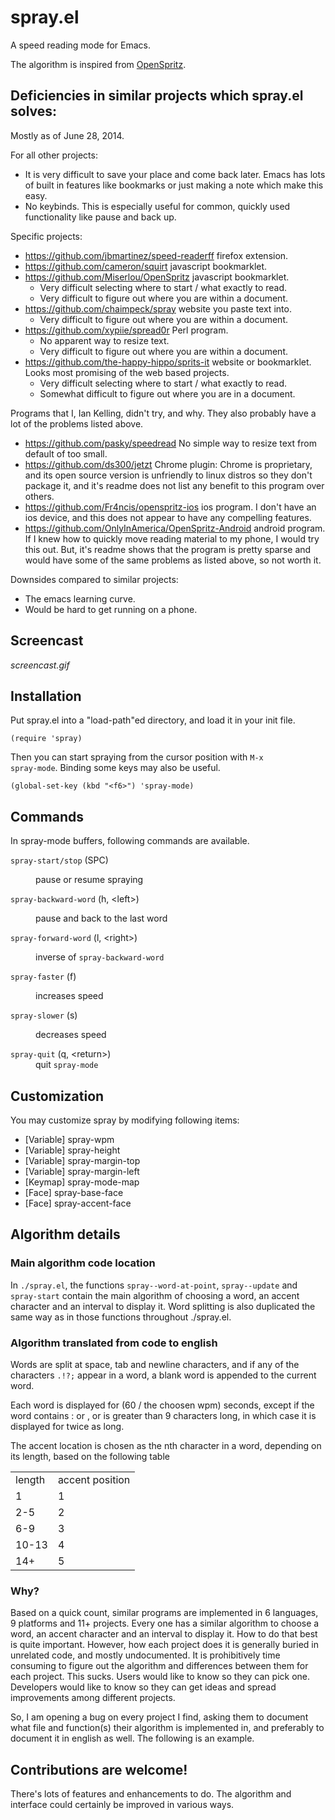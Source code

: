 * spray.el

A speed reading mode for Emacs.

The algorithm is inspired from [[https://github.com/Miserlou/OpenSpritz][OpenSpritz]].

** Deficiencies in similar projects which spray.el solves:

Mostly as of June 28, 2014.

For all other projects:
- It is very difficult to save your place and come back later. Emacs has lots of built in features like bookmarks or just making a note which make this easy.
- No keybinds. This is especially useful for common, quickly used functionality like pause and back up.

Specific projects:
- https://github.com/jbmartinez/speed-readerff firefox extension.
- https://github.com/cameron/squirt javascript bookmarklet.
- https://github.com/Miserlou/OpenSpritz javascript bookmarklet.
  - Very difficult selecting where to start / what exactly to read. 
  - Very difficult to figure out where you are within a document. 


- https://github.com/chaimpeck/spray website you paste text into. 
  - Very difficult to figure out where you are within a document. 

- https://github.com/xypiie/spread0r Perl program.  
  - No apparent way to resize text.
  - Very difficult to figure out where you are within a document. 


- https://github.com/the-happy-hippo/sprits-it website or bookmarklet. Looks most promising of the web based projects.
  - Very difficult selecting where to start / what exactly to read. 
  - Somewhat difficult to figure out where you are in a document.


Programs that I, Ian Kelling, didn't try, and why. They also probably have a lot of the problems listed above.
- https://github.com/pasky/speedread No simple way to resize text from default of too small.
- https://github.com/ds300/jetzt Chrome plugin: Chrome is proprietary, and its open source version is unfriendly to linux distros so they don't package it, and it's readme does not list any benefit to this program over others.
- https://github.com/Fr4ncis/openspritz-ios ios program. I don't have an ios device, and this does not appear to have any compelling features.
- https://github.com/OnlyInAmerica/OpenSpritz-Android android program. If I knew how to quickly move reading material to my phone, I would try this out. But, it's readme shows that the program is pretty sparse and would have some of the same problems as listed above, so not worth it.


Downsides compared to similar projects:
- The emacs learning curve.
- Would be hard to get running on a phone.


** Screencast

[[screencast.gif]]

** Installation

Put spray.el into a "load-path"ed directory, and load it in your init
file.

: (require 'spray)

Then you can start spraying from the cursor position with =M-x
spray-mode=. Binding some keys may also be useful.

: (global-set-key (kbd "<f6>") 'spray-mode)

** Commands

In spray-mode buffers, following commands are available.

- =spray-start/stop= (SPC) ::
     pause or resume spraying

- =spray-backward-word= (h, <left>) ::
     pause and back to the last word

- =spray-forward-word= (l, <right>) ::
     inverse of =spray-backward-word=

- =spray-faster= (f) ::
     increases speed

- =spray-slower= (s) ::
     decreases speed

- =spray-quit= (q, <return>) ::
     quit =spray-mode=


** Customization

You may customize spray by modifying following items:

- [Variable] spray-wpm
- [Variable] spray-height
- [Variable] spray-margin-top
- [Variable] spray-margin-left
- [Keymap] spray-mode-map
- [Face] spray-base-face
- [Face] spray-accent-face

** Algorithm details

*** Main algorithm code location
In =./spray.el=, the functions =spray--word-at-point=, =spray--update= and =spray-start= contain the main algorithm of choosing a word, an accent character and an interval to display it. Word splitting is also duplicated the same way as in those functions throughout ./spray.el.

*** Algorithm translated from code to english

Words are split at space, tab and newline characters, and if any of the characters =.!?;= appear in a word, a blank word is appended to the current word.

Each word is displayed for (60 / the choosen wpm) seconds, except if the word contains : or , or is greater than 9 characters long, in which case it is displayed for twice as long.

The accent location is chosen as the nth character in a word, depending on its length, based on the following table
| length | accent position |
|      1 |               1 |
|    2-5 |               2 |
|    6-9 |               3 |
|  10-13 |               4 |
|    14+ |               5 |

*** Why?
Based on a quick count, similar programs are implemented in 6 languages, 9 platforms and 11+ projects. Every one has a similar algorithm to choose a word, an accent character and an interval to display it. How to do that best is quite important. However, how each project does it is generally buried in unrelated code, and mostly undocumented. It is prohibitively time consuming to figure out the algorithm and differences between them for each project. This sucks. Users would like to know so they can pick one. Developers would like to know so they can get ideas and spread improvements among different projects.

So, I am opening a bug on every project I find, asking them to document what file and function(s) their algorithm is implemented in, and preferably to document it in english as well. The following is an example.


** Contributions are welcome!

There's lots of features and enhancements to do. The algorithm and interface could certainly be improved in various ways.
